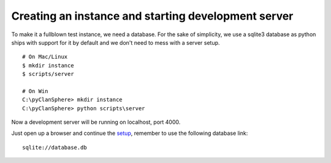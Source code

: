 Creating an instance and starting development server
====================================================

To make it a fullblown test instance, we need a database.
For the sake of simplicity, we use a sqlite3 database as
python ships with support for it by default and we don't
need to mess with a server setup.
::

    # On Mac/Linux
    $ mkdir instance
    $ scripts/server

    # On Win
    C:\pyClanSphere> mkdir instance
    C:\pyClanSphere> python scripts\server

Now a development server will be running on localhost, port 4000.

Just open up a browser and continue the `setup`_, remember to use the following database link::

    sqlite://database.db

.. _setup: http://localhost:4000/